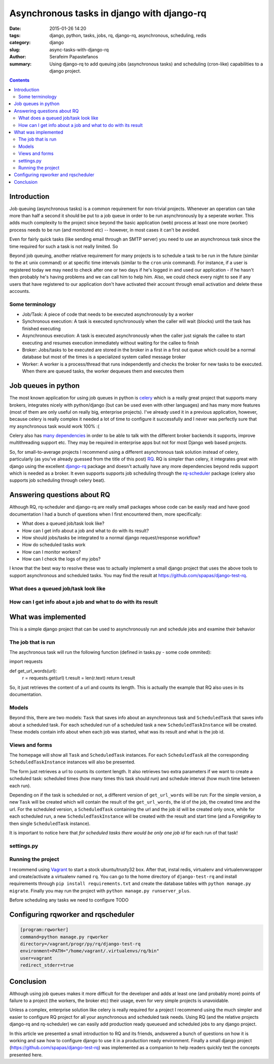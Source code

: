 Asynchronous tasks in django with django-rq
###########################################

:date: 2015-01-26 14:20
:tags: django, python, tasks, jobs, rq, django-rq, asynchronous, scheduling, redis
:category: django
:slug: async-tasks-with-django-rq
:author: Serafeim Papastefanos
:summary: Using django-rq to add queuing jobs (asynchronous tasks) and scheduling (cron-like) capabilities to a django project.

.. contents::

Introduction
============

Job queuing (asynchronous tasks) is a common requirement for non-trivial projects. Whenever an operation
can take more than half a second it should be put to a job queue in order to be run asynchronously by a 
seperate worker. This adds much complexity to the project since beyond the basic application (web) process
at least one more (worker) process needs to be run (and monitored etc) -- however, in most cases it can't be avoided.

Even for fairly quick tasks (like sending email through an SMTP server) you need to use an asynchronous task since
the time required for such a task is not really limited. So

Beyond job queuing, another relative requirement for many projects is to schedule a task to be run in the future
(similar to the ``at`` unix command) or at specific time intervals (similar to the ``cron`` unix command). For
instance, if a user is registered today we may need to check after one or two days if he's logged in and used our application - 
if he hasn't then probably he's having problems and we can call him to help him. Also, we could check every night
to see if any users that have registered to our application don't have activated their account through email activation
and delete these accounts.

Some terminology
----------------

- Job/Task: A piece of code that needs to be executed asynchronously by a worker
- Synchronous execution: A task is executed synchronously when the caller will wait (blocks) until the task has finished executing
- Asynchronous execution: A task is executed asynchronously when the caller just signals the callee to start executing and resumes execution immediately without waiting for the callee to finish
- Broker: Jobs/tasks to be executed are stored in the broker in a first in a first out queue which could be a normal database but most of the times is a specialized system called message broker
- Worker: A worker is a process/thread that runs independently and checks the broker for new tasks to be executed. When there are queued tasks, the worker dequeues them and executes them

Job queues in python
====================

The most known application for using job queues in python is celery_ which is a really great project that supports
many brokers,  integrates nicely
with python/django (but can be used even with other languages) and has
many more features (most of them are only useful on really big, enterprise projects). I've already used 
it in a previous application, however, because celery is really complex it needed a lot of time to configure it
successfully and I never was perfectly sure that my asynchronous task would work 100% :( 

Celery also has `many dependencies`_ in order to be able to talk with the different broker backends it supports,
improve multithreading support etc. They may be required in enterprise apps but not for most Django web based projects.

So, for small-to-average projects I recommend using a different asynchronous task solution instead of celery, particularly
(as you've already guessed from the title of this post) RQ_. RQ is simpler than celery, it integrates great with django
using the excellent django-rq_ package and doesn't actually have any more dependencies beyond redis support which is
needed as a broker. It even supports supports job scheduling through the rq-scheduler_ package (celery also supports
job scheduling through celery beat).

Answering questions about RQ
============================

Although RQ, rq-scheduler and django-rq are really small packages whose code can be easily read and have good
documentation I had a bunch of questions when I first encountered them, more specifically: 

- What does a queued job/task look like?
- How can I get info about a job and what to do with its result?
- How should jobs/tasks be integrated to a normal django request/response workflow?
- How do scheduled tasks work
- How can I monitor workers? 
- How can I check the logs of my jobs?

I know that the best way to resolve these was to actually implement a small django project that uses
the above tools to support asynchronous and scheduled tasks. You may find the result at 
https://github.com/spapas/django-test-rq. 

What does a queued job/task look like
-------------------------------------


How can I get info about a job and what to do with its result
-------------------------------------------------------------

What was implemented
====================

This is a simple django project that can be used to asynchronously 
run and schedule jobs and examine their behavior

The job that is run
-------------------

The asychronous task will run the following
function (defined in tasks.py - some code ommited):

.. code-block:: python

import requests

def get_url_words(url):
    r = requests.get(url)
    t.result = len(r.text)
    return t.result


So, it just retrieves the content of a url and counts its length. This is actually the
example that RQ also uses in its documentation.

Models
------

Beyond this, there are two models: ``Task`` that saves info
about an asynchronous task and ``ScheduledTask`` that saves info about a 
scheduled task. For each scheduled run of a scheduled task a new ``ScheduledTaskInstance``
will be created. These models contain info about when each job was started,
what was its result and what is the job id.

Views and forms
---------------

The homepage will show all ``Task`` and ``ScheduledTask`` instances. For each
``ScheduledTask`` all the corresponding ``ScheduledTaskInstance`` instances will
also be presented.

The form just retrieves a url to counts its content length. It also retrieves
two extra parameters if we want to create a scheduled task: 
scheduled times (how many times this task should run) and schedule interval
(how much time between each run).

Depending on if the task is scheduled or not, a different version of 
``get_url_words`` will be run: For the simple version, a new ``Task``
will be created which will contain the result of the ``get_url_words``,
the id of the job, the created time and the url. For the scheduled
version, a ``ScheduledTask`` containing the url and the job id will
be created only once, while for each scheduled run, a new 
``ScheduledTaskInstance`` will be created with the
result and start time (and a ForeignKey to then single ``ScheduledTask``
instance). 

It is important to notice here that *for scheduled tasks there would
be only one job id* for each run of that task!

settings.py
-----------

Running the project
-------------------

I recommend using Vagrant_ to start a stock ubuntu/trusty32 box. After that, instal redis, virtualenv and virtualenvwrapper
and create/activate a virtualenv named ``rq``. You can go to the home directory of ``django-test-rq``
and install requirements through ``pip install requirements.txt`` and create the database tables with
``python manage.py migrate``. Finally you may run the project with ``python manage.py runserver_plus``.

Before scheduling any tasks we need to configure TODO

Configuring rqworker and rqscheduler
====================================



.. code::

    [program:rqworker]
    command=python manage.py rqworker
    directory=/vagrant/progr/py/rq/django-test-rq
    environment=PATH="/home/vagrant/.virtualenvs/rq/bin"
    user=vagrant
    redirect_stderr=true


Conclusion
==========

Although using job queues makes it more difficult for the developer and adds at least one
(and probably more) points of failure to a project (the workers, the broker etc) their
usage, even for very simple projects is unavoidable. 

Unless a complex, enterprise solution like celery is really required for a project
I recommend using the much simpler and easier to configure RQ project for all your
asynchronous and scheduled task needs. Using RQ (and the relative projects django-rq 
and rq-scheduler) we can easily add production ready queueued and scheduled jobs to 
any django project. 

In this article we presented a small introduction to RQ and its friends, andswered
a bunch of questions on how it is working and saw how
to configure django to use it in a production ready environment. Finally a small
django project (https://github.com/spapas/django-test-rq) was implemented as a companion 
to help readers quickly test the concepts presented here.


.. _celery: http://www.celeryproject.org/
.. _RQ: http://python-rq.org/
.. _`many dependencies`: http://celery.readthedocs.org/en/latest/faq.html#does-celery-have-many-dependencies
.. _django-rq: https://github.com/ui/django-rq
.. _rq-scheduler: https://github.com/ui/rq-scheduler
.. _Vagrant: https://www.vagrantup.com/

